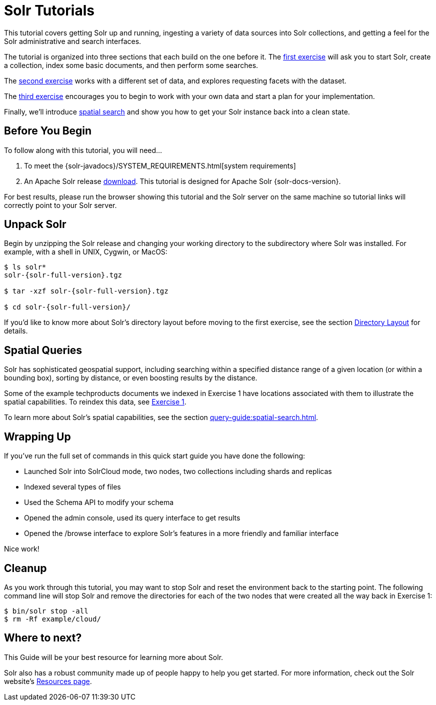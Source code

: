 = Solr Tutorials
:experimental:
// Licensed to the Apache Software Foundation (ASF) under one
// or more contributor license agreements.  See the NOTICE file
// distributed with this work for additional information
// regarding copyright ownership.  The ASF licenses this file
// to you under the Apache License, Version 2.0 (the
// "License"); you may not use this file except in compliance
// with the License.  You may obtain a copy of the License at
//
//   http://www.apache.org/licenses/LICENSE-2.0
//
// Unless required by applicable law or agreed to in writing,
// software distributed under the License is distributed on an
// "AS IS" BASIS, WITHOUT WARRANTIES OR CONDITIONS OF ANY
// KIND, either express or implied.  See the License for the
// specific language governing permissions and limitations
// under the License.

This tutorial covers getting Solr up and running, ingesting a variety of data sources into Solr collections,
and getting a feel for the Solr administrative and search interfaces.

The tutorial is organized into three sections that each build on the one before it.
The xref:tutorial-techproducts.adoc[first exercise] will ask you to start Solr, create a collection, index some basic documents, and then perform some searches.

The xref:tutorial-films.adoc[second exercise] works with a different set of data, and explores requesting facets with the dataset.

The xref:tutorial-diy.adoc[third exercise] encourages you to begin to work with your own data and start a plan for your implementation.

Finally, we'll introduce <<Spatial Queries,spatial search>> and show you how to get your Solr instance back into a clean state.

== Before You Begin

To follow along with this tutorial, you will need...

// TODO possibly remove this system requirements or only replace the link
. To meet the {solr-javadocs}/SYSTEM_REQUIREMENTS.html[system requirements]
. An Apache Solr release http://solr.apache.org/downloads.html[download].
This tutorial is designed for Apache Solr {solr-docs-version}.

For best results, please run the browser showing this tutorial and the Solr server on the same machine so tutorial links will correctly point to your Solr server.

== Unpack Solr

Begin by unzipping the Solr release and changing your working directory to the subdirectory where Solr was installed.
For example, with a shell in UNIX, Cygwin, or MacOS:

[,console]
----
$ ls solr*
solr-{solr-full-version}.tgz

$ tar -xzf solr-{solr-full-version}.tgz

$ cd solr-{solr-full-version}/
----

If you'd like to know more about Solr's directory layout before moving to the first exercise, see the section xref:deployment-guide:installing-solr.adoc#directory-layout[Directory Layout] for details.


== Spatial Queries

Solr has sophisticated geospatial support, including searching within a specified distance range of a given location (or within a bounding box), sorting by distance, or even boosting results by the distance.

Some of the example techproducts documents we indexed in Exercise 1 have locations associated with them to illustrate the spatial capabilities.
To reindex this data, see xref:tutorial-techproducts.adoc[Exercise 1].

To learn more about Solr's spatial capabilities, see the section xref:query-guide:spatial-search.adoc[].

== Wrapping Up

If you've run the full set of commands in this quick start guide you have done the following:

* Launched Solr into SolrCloud mode, two nodes, two collections including shards and replicas
* Indexed several types of files
* Used the Schema API to modify your schema
* Opened the admin console, used its query interface to get results
* Opened the /browse interface to explore Solr's features in a more friendly and familiar interface

Nice work!

== Cleanup

As you work through this tutorial, you may want to stop Solr and reset the environment back to the starting point.
The following command line will stop Solr and remove the directories for each of the two nodes that were created all the way back in Exercise 1:

[,console]
----
$ bin/solr stop -all
$ rm -Rf example/cloud/
----

== Where to next?

This Guide will be your best resource for learning more about Solr.

Solr also has a robust community made up of people happy to help you get started.
For more information, check out the Solr website's http://solr.apache.org/resources.html[Resources page].
